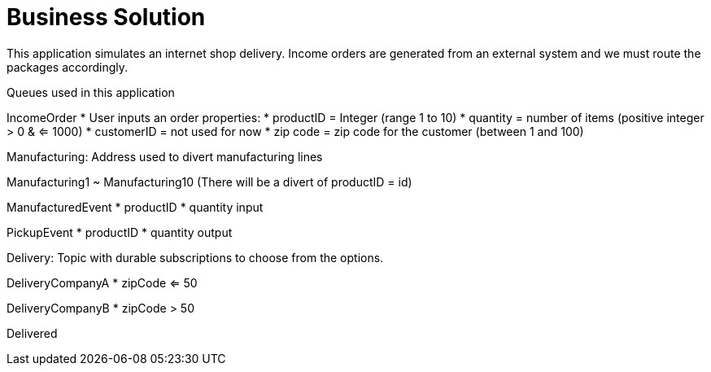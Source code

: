 = Business Solution

This application simulates an internet shop delivery. Income orders are generated from an external system and we must route the packages accordingly.

Queues used in this application


IncomeOrder
* User inputs an order
properties:
* productID = Integer (range 1 to 10)
* quantity = number of items (positive integer > 0 & <= 1000)
* customerID = not used for now
* zip code = zip code for the customer (between 1 and 100)


Manufacturing:
Address used to divert manufacturing lines


Manufacturing1 ~ Manufacturing10
(There will be a divert of productID = id)



ManufacturedEvent
* productID
* quantity input

PickupEvent
* productID
* quantity output


Delivery:
Topic with durable subscriptions to choose from the options.

DeliveryCompanyA
* zipCode <= 50

DeliveryCompanyB
* zipCode > 50



Delivered
